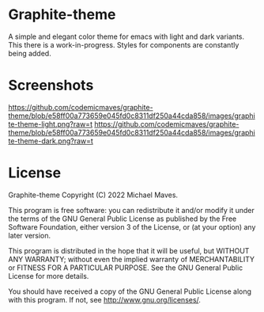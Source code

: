 * Graphite-theme

A simple and elegant color theme for emacs with light and dark variants. This there is a work-in-progress. Styles for components are constantly being added.

* Screenshots
[[https://github.com/codemicmaves/graphite-theme/blob/e58ff00a773659e045fd0c8311df250a44cda858/images/graphite-theme-light.png?raw=t]]
[[https://github.com/codemicmaves/graphite-theme/blob/e58ff00a773659e045fd0c8311df250a44cda858/images/graphite-theme-dark.png?raw=t]]

* License
Graphite-theme
Copyright (C) 2022 Michael Maves.

This program is free software: you can redistribute it and/or modify it under the terms of the GNU General Public License as published by the Free Software Foundation, either version 3 of the License, or (at your option) any later version.

This program is distributed in the hope that it will be useful, but WITHOUT ANY WARRANTY; without even the implied warranty of MERCHANTABILITY or FITNESS FOR A PARTICULAR PURPOSE. See the GNU General Public License for more details.

You should have received a copy of the GNU General Public License along with this program. If not, see http://www.gnu.org/licenses/.
